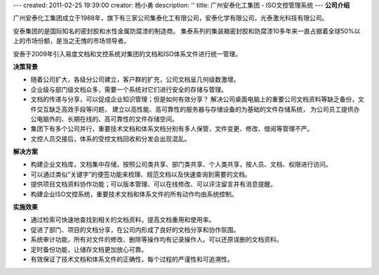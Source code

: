---
created: 2011-02-25 19:39:00
creator: 杨小勇
description: ''
title: 广州安泰化工集团 - ISO文控管理系统
---
**公司介绍**

.. image:: img/logo-gzat.gif
   :class: float-right

广州安泰化工集团成立于1988年，旗下有三家公司集泰化工有限公司，安泰化学有限公司，光泰激光科技有限公司。

安泰集团的是国际知名的密封胶和水性金属防腐漆的制造商。
集泰系列的集装箱密封胶和防腐漆10多年来一直占据着全球50%以上的市场份额，是当之无愧的市场领导者。

安泰于2009年引入易度文档和文控系统对集团的文档和ISO体系文件进行统一管理。

**决策背景**

- 随着公司扩大，各级分公司建立，客户群的扩充，公司文档呈几何级数激增。
- 企业级与部门级文档众多，需要一个系统对它们进行安全的存储与管理。
- 文档的传递与分享，可以促成企业知识管理；但是如何有效分享？
  解决公司桌面电脑上的重要公司文档资料等缺乏备份，文件交互缺乏高效手段等问题，
  建立以高性能、高可靠性的服务器与存储设备的为基础的文件存储系统，
  为公司员工提供办公电脑外的、长期在线的、高可靠性的文件存储空间。

- 集团下有多个公司并行，重要技术文档和体系文档分别有多人保管，文件变更、修改、借阅等管理不严。
- 文控人员交接后，体系的受控文档回收和分发会出现混乱。

**解决方案**

- 构建企业文档库，文档集中存储，按照公司类共享、部门类共享、个人类共享，按人员、文档、权限进行访问。
- 可以通过类似“关键字”的便签功能来梳理、规范文档以及快速查询到需要的文档。
- 提供项目文档资料协作功能；可以版本管理、可以在线修改、可以评注留言并有消息提醒。
- 构建企业ISO文控系统，重要技术文档和体系文件的所有动作均由系统控制。

**实施效果**

- 通过检索可快速地查找到相关的文档资料，提高文档重用和使用率。
- 促进了部门、项目的文档分享，在公司内形成了良好的文档分享和协作氛围。
- 系统审计功能，所有对文件的修改、删除等操作均有记录操作人。可以还原误删的文档资料。
- 定时备份功能，让储存文档更加放心可靠。
- 有效保证了技术文档和体系文件的正确性，每个过程的严谨性和可追溯性。


